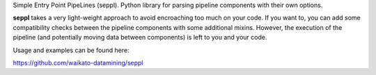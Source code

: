 Simple Entry Point PipeLines (seppl). Python library for parsing pipeline components with their own options. 

**seppl** takes a very light-weight approach to avoid encroaching too much on
your code. If you want to, you can add some compatibility checks between the
pipeline components with some additional mixins.
However, the execution of the pipeline (and potentially moving data between
components) is left to you and your code.

Usage and examples can be found here:

`https://github.com/waikato-datamining/seppl <https://github.com/waikato-datamining/seppl>`__

